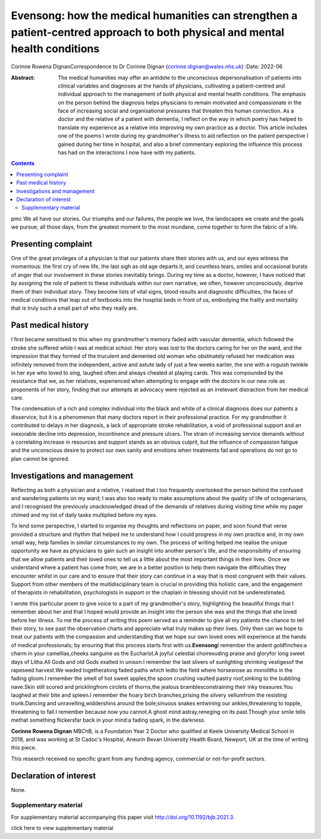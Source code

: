 ============================================================================================================================
Evensong: how the medical humanities can strengthen a patient-centred approach to both physical and mental health conditions
============================================================================================================================

Corinne Rowena DignanCorrespondence to Dr Corinne Dignan
(corinne.dignan@wales.nhs.uk)
:Date: 2022-06

:Abstract:
   The medical humanities may offer an antidote to the unconscious
   depersonalisation of patients into clinical variables and diagnoses
   at the hands of physicians, cultivating a patient-centred and
   individual approach to the management of both physical and mental
   health conditions. The emphasis on the person behind the diagnosis
   helps physicians to remain motivated and compassionate in the face of
   increasing social and organisational pressures that threaten this
   human connection. As a doctor and the relative of a patient with
   dementia, I reflect on the way in which poetry has helped to
   translate my experience as a relative into improving my own practice
   as a doctor. This article includes one of the poems I wrote during my
   grandmother's illness to aid reflection on the patient perspective I
   gained during her time in hospital, and also a brief commentary
   exploring the influence this process has had on the interactions I
   now have with my patients.


.. contents::
   :depth: 3
..

pmc
We all have our stories. Our triumphs and our failures, the people we
love, the landscapes we create and the goals we pursue; all those days,
from the greatest moment to the most mundane, come together to form the
fabric of a life.

.. _sec1:

Presenting complaint
====================

One of the great privileges of a physician is that our patients share
their stories with us, and our eyes witness the momentous: the first cry
of new life, the last sigh as old age departs it, and countless tears,
smiles and occasional bursts of anger that our involvement in these
stories inevitably brings. During my time as a doctor, however, I have
noticed that by assigning the role of patient to these individuals
within our own narrative, we often, however unconsciously, deprive them
of their individual story. They become lists of vital signs, blood
results and diagnostic difficulties, the faces of medical conditions
that leap out of textbooks into the hospital beds in front of us,
embodying the frailty and mortality that is truly such a small part of
who they really are.

.. _sec2:

Past medical history
====================

I first became sensitised to this when my grandmother's memory faded
with vascular dementia, which followed the stroke she suffered while I
was at medical school. Her story was lost to the doctors caring for her
on the ward, and the impression that they formed of the truculent and
demented old woman who obstinately refused her medication was infinitely
removed from the independent, active and astute lady of just a few weeks
earlier, the one with a roguish twinkle in her eye who loved to sing,
laughed often and always cheated at playing cards. This was compounded
by the resistance that we, as her relatives, experienced when attempting
to engage with the doctors in our new role as proponents of her story,
finding that our attempts at advocacy were rejected as an irrelevant
distraction from her medical care.

The condensation of a rich and complex individual into the black and
white of a clinical diagnosis does our patients a disservice, but it is
a phenomenon that many doctors report in their professional practice.
For my grandmother it contributed to delays in her diagnosis, a lack of
appropriate stroke rehabilitation, a void of professional support and an
inexorable decline into depression, incontinence and pressure ulcers.
The strain of increasing service demands without a correlating increase
in resources and support stands as an obvious culprit, but the influence
of compassion fatigue and the unconscious desire to protect our own
sanity and emotions when treatments fail and operations do not go to
plan cannot be ignored.

.. _sec3:

Investigations and management
=============================

Reflecting as both a physician and a relative, I realised that I too
frequently overlooked the person behind the confused and wandering
patients on my ward; I was also too ready to make assumptions about the
quality of life of octogenarians, and I recognised the previously
unacknowledged dread of the demands of relatives during visiting time
while my pager chimed and my list of daily tasks multiplied before my
eyes.

To lend some perspective, I started to organise my thoughts and
reflections on paper, and soon found that verse provided a structure and
rhythm that helped me to understand how I could progress in my own
practice and, in my own small way, help families in similar
circumstances to my own. The process of writing helped me realise the
unique opportunity we have as physicians to gain such an insight into
another person's life, and the responsibility of ensuring that we allow
patients and their loved ones to tell us a little about the most
important things in their lives. Once we understand where a patient has
come from, we are in a better position to help them navigate the
difficulties they encounter whilst in our care and to ensure that their
story can continue in a way that is most congruent with their values.
Support from other members of the multidisciplinary team is crucial in
providing this holistic care, and the engagement of therapists in
rehabilitation, psychologists in support or the chaplain in blessing
should not be underestimated.

I wrote this particular poem to give voice to a part of my grandmother's
story, highlighting the beautiful things that I remember about her and
that I hoped would provide an insight into the person she was and the
things that she loved before her illness. To me the process of writing
this poem served as a reminder to give all my patients the chance to
tell their story, to see past the observation charts and appreciate what
truly makes up their lives. Only then can we hope to treat our patients
with the compassion and understanding that we hope our own loved ones
will experience at the hands of medical professionals; by ensuring that
this process starts first with us.\ **Evensong**\ I remember the ardent
goldfinches:a charm in your camellias,cheeks sanguine as the Eucharist.A
joyful celestial choirexuding praise and gloryfor long sweet days of
Litha.All Gods and old Gods exalted in unison.I remember the last
slivers of sunlighting shrinking vestigesof the rapeseed harvest.We
waded togetheralong faded paths which ledto the field where horsesrose
as monoliths in the fading gloom.I remember the smell of hot sweet
apples;the spoon crushing vaulted pastry roof,sinking to the bubbling
nave.Skin still scored and pricklingfrom circlets of thorns,the jealous
bramblesconstraining their inky treasures.You laughed at their bite and
spleen.I remember the hoary birch branches,prising the silvery
vellumfrom the resisting trunk.Dancing and unravelling,widdershins
around the bole;sinuous snakes entwining our ankles,threatening to
topple, threatening to fall.I remember because now you cannot.A ghost
mind astray,reneging on its past.Though your smile tells methat
something flickersfar back in your mind:a fading spark, in the darkness.

**Corinne Rowena Dignan** MBChB, is a Foundation Year 2 Doctor who
qualified at Keele University Medical School in 2018, and was working at
St Cadoc's Hospital, Aneurin Bevan University Health Board, Newport, UK
at the time of writing this piece.

This research received no specific grant from any funding agency,
commercial or not-for-profit sectors.

.. _nts4:

Declaration of interest
=======================

None.

.. _sec4:

Supplementary material
----------------------

For supplementary material accompanying this paper visit
http://doi.org/10.1192/bjb.2021.3.

.. container:: caption

   .. rubric:: 

   click here to view supplementary material
